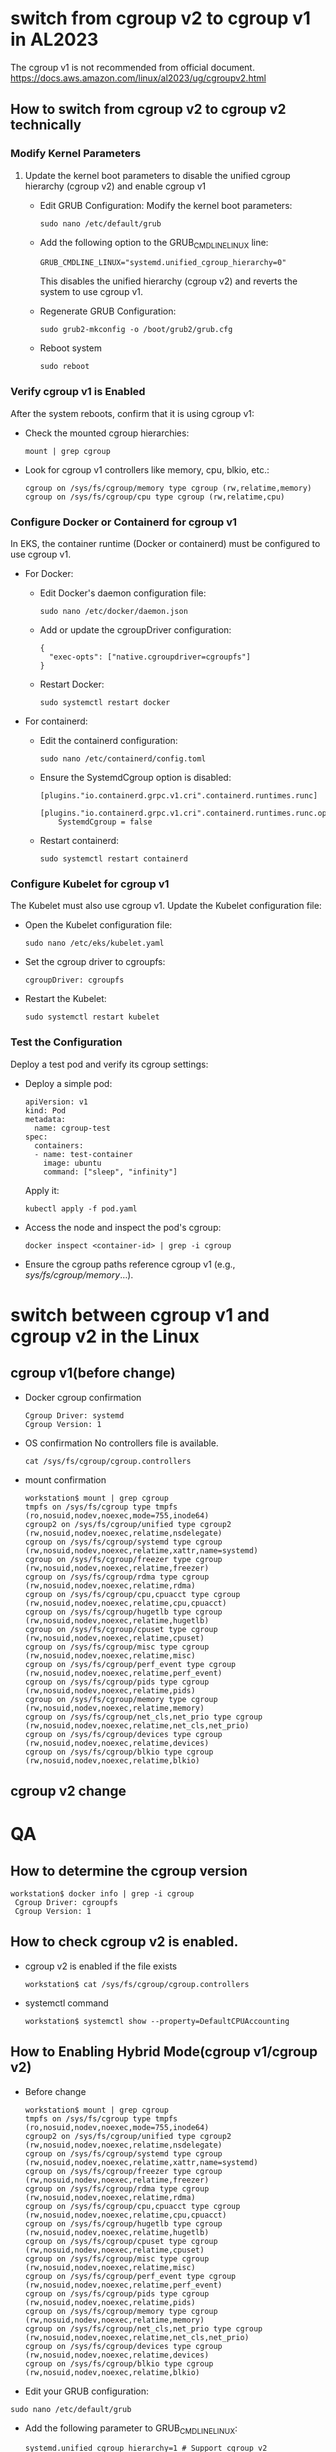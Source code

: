 * switch from cgroup v2 to cgroup v1 in AL2023
  The cgroup v1 is not recommended from official document.
  https://docs.aws.amazon.com/linux/al2023/ug/cgroupv2.html
** How to switch from cgroup v2 to cgroup v2 technically
*** Modify Kernel Parameters
**** Update the kernel boot parameters to disable the unified cgroup hierarchy (cgroup v2) and enable cgroup v1
     + Edit GRUB Configuration: Modify the kernel boot parameters:
       #+BEGIN_SRC
sudo nano /etc/default/grub
       #+END_SRC
     + Add the following option to the GRUB_CMDLINE_LINUX line:
       #+BEGIN_SRC
GRUB_CMDLINE_LINUX="systemd.unified_cgroup_hierarchy=0"
       #+END_SRC
       This disables the unified hierarchy (cgroup v2) and reverts the system to use cgroup v1.
     + Regenerate GRUB Configuration:
       #+BEGIN_SRC
sudo grub2-mkconfig -o /boot/grub2/grub.cfg
       #+END_SRC
     + Reboot system
       #+BEGIN_SRC
sudo reboot
       #+END_SRC
*** Verify cgroup v1 is Enabled
    After the system reboots, confirm that it is using cgroup v1:
    + Check the mounted cgroup hierarchies:
      #+BEGIN_SRC
mount | grep cgroup
      #+END_SRC
    + Look for cgroup v1 controllers like memory, cpu, blkio, etc.:
      #+BEGIN_SRC
cgroup on /sys/fs/cgroup/memory type cgroup (rw,relatime,memory)
cgroup on /sys/fs/cgroup/cpu type cgroup (rw,relatime,cpu)
      #+END_SRC
*** Configure Docker or Containerd for cgroup v1
    In EKS, the container runtime (Docker or containerd) must be configured to use cgroup v1.
    + For Docker:
      - Edit Docker's daemon configuration file:
        #+BEGIN_SRC
sudo nano /etc/docker/daemon.json
        #+END_SRC
      - Add or update the cgroupDriver configuration:
        #+BEGIN_SRC
{
  "exec-opts": ["native.cgroupdriver=cgroupfs"]
}
        #+END_SRC
      - Restart Docker:
        #+BEGIN_SRC
sudo systemctl restart docker
        #+END_SRC
    + For containerd:
      - Edit the containerd configuration:
        #+BEGIN_SRC
sudo nano /etc/containerd/config.toml
        #+END_SRC
      - Ensure the SystemdCgroup option is disabled:
        #+BEGIN_SRC
[plugins."io.containerd.grpc.v1.cri".containerd.runtimes.runc]
  [plugins."io.containerd.grpc.v1.cri".containerd.runtimes.runc.options]
    SystemdCgroup = false
        #+END_SRC
      - Restart containerd:
        #+BEGIN_SRC
sudo systemctl restart containerd
        #+END_SRC
*** Configure Kubelet for cgroup v1
    The Kubelet must also use cgroup v1. Update the Kubelet configuration file:
    + Open the Kubelet configuration file:
      #+BEGIN_SRC
sudo nano /etc/eks/kubelet.yaml
      #+END_SRC
    + Set the cgroup driver to cgroupfs:
      #+BEGIN_SRC
cgroupDriver: cgroupfs
      #+END_SRC
    + Restart the Kubelet:
      #+BEGIN_SRC
sudo systemctl restart kubelet
      #+END_SRC
*** Test the Configuration
    Deploy a test pod and verify its cgroup settings:
    + Deploy a simple pod:
      #+BEGIN_SRC
apiVersion: v1
kind: Pod
metadata:
  name: cgroup-test
spec:
  containers:
  - name: test-container
    image: ubuntu
    command: ["sleep", "infinity"]
      #+END_SRC
      Apply it:
      #+BEGIN_SRC
kubectl apply -f pod.yaml
      #+END_SRC
    + Access the node and inspect the pod's cgroup:
      #+BEGIN_SRC
docker inspect <container-id> | grep -i cgroup
      #+END_SRC
    + Ensure the cgroup paths reference cgroup v1 (e.g., /sys/fs/cgroup/memory/...).
* switch between cgroup v1 and cgroup v2 in the Linux
** cgroup v1(before change)
   + Docker cgroup confirmation
     #+BEGIN_SRC
 Cgroup Driver: systemd
 Cgroup Version: 1
     #+END_SRC
   + OS confirmation
     No controllers file is available.
     #+BEGIN_SRC
cat /sys/fs/cgroup/cgroup.controllers
     #+END_SRC
   + mount confirmation
     #+BEGIN_SRC
workstation$ mount | grep cgroup
tmpfs on /sys/fs/cgroup type tmpfs (ro,nosuid,nodev,noexec,mode=755,inode64)
cgroup2 on /sys/fs/cgroup/unified type cgroup2 (rw,nosuid,nodev,noexec,relatime,nsdelegate)
cgroup on /sys/fs/cgroup/systemd type cgroup (rw,nosuid,nodev,noexec,relatime,xattr,name=systemd)
cgroup on /sys/fs/cgroup/freezer type cgroup (rw,nosuid,nodev,noexec,relatime,freezer)
cgroup on /sys/fs/cgroup/rdma type cgroup (rw,nosuid,nodev,noexec,relatime,rdma)
cgroup on /sys/fs/cgroup/cpu,cpuacct type cgroup (rw,nosuid,nodev,noexec,relatime,cpu,cpuacct)
cgroup on /sys/fs/cgroup/hugetlb type cgroup (rw,nosuid,nodev,noexec,relatime,hugetlb)
cgroup on /sys/fs/cgroup/cpuset type cgroup (rw,nosuid,nodev,noexec,relatime,cpuset)
cgroup on /sys/fs/cgroup/misc type cgroup (rw,nosuid,nodev,noexec,relatime,misc)
cgroup on /sys/fs/cgroup/perf_event type cgroup (rw,nosuid,nodev,noexec,relatime,perf_event)
cgroup on /sys/fs/cgroup/pids type cgroup (rw,nosuid,nodev,noexec,relatime,pids)
cgroup on /sys/fs/cgroup/memory type cgroup (rw,nosuid,nodev,noexec,relatime,memory)
cgroup on /sys/fs/cgroup/net_cls,net_prio type cgroup (rw,nosuid,nodev,noexec,relatime,net_cls,net_prio)
cgroup on /sys/fs/cgroup/devices type cgroup (rw,nosuid,nodev,noexec,relatime,devices)
cgroup on /sys/fs/cgroup/blkio type cgroup (rw,nosuid,nodev,noexec,relatime,blkio)
     #+END_SRC
** cgroup v2 change
* QA
** How to determine the cgroup version
  #+BEGIN_SRC
workstation$ docker info | grep -i cgroup
 Cgroup Driver: cgroupfs
 Cgroup Version: 1
  #+END_SRC
** How to check cgroup v2 is enabled.
   + cgroup v2 is enabled if the file exists
     #+BEGIN_SRC
workstation$ cat /sys/fs/cgroup/cgroup.controllers
     #+END_SRC
   + systemctl command
     #+BEGIN_SRC
workstation$ systemctl show --property=DefaultCPUAccounting
     #+END_SRC
** How to Enabling Hybrid Mode(cgroup v1/cgroup v2)
   + Before change
     #+BEGIN_SRC
workstation$ mount | grep cgroup
tmpfs on /sys/fs/cgroup type tmpfs (ro,nosuid,nodev,noexec,mode=755,inode64)
cgroup2 on /sys/fs/cgroup/unified type cgroup2 (rw,nosuid,nodev,noexec,relatime,nsdelegate)
cgroup on /sys/fs/cgroup/systemd type cgroup (rw,nosuid,nodev,noexec,relatime,xattr,name=systemd)
cgroup on /sys/fs/cgroup/freezer type cgroup (rw,nosuid,nodev,noexec,relatime,freezer)
cgroup on /sys/fs/cgroup/rdma type cgroup (rw,nosuid,nodev,noexec,relatime,rdma)
cgroup on /sys/fs/cgroup/cpu,cpuacct type cgroup (rw,nosuid,nodev,noexec,relatime,cpu,cpuacct)
cgroup on /sys/fs/cgroup/hugetlb type cgroup (rw,nosuid,nodev,noexec,relatime,hugetlb)
cgroup on /sys/fs/cgroup/cpuset type cgroup (rw,nosuid,nodev,noexec,relatime,cpuset)
cgroup on /sys/fs/cgroup/misc type cgroup (rw,nosuid,nodev,noexec,relatime,misc)
cgroup on /sys/fs/cgroup/perf_event type cgroup (rw,nosuid,nodev,noexec,relatime,perf_event)
cgroup on /sys/fs/cgroup/pids type cgroup (rw,nosuid,nodev,noexec,relatime,pids)
cgroup on /sys/fs/cgroup/memory type cgroup (rw,nosuid,nodev,noexec,relatime,memory)
cgroup on /sys/fs/cgroup/net_cls,net_prio type cgroup (rw,nosuid,nodev,noexec,relatime,net_cls,net_prio)
cgroup on /sys/fs/cgroup/devices type cgroup (rw,nosuid,nodev,noexec,relatime,devices)
cgroup on /sys/fs/cgroup/blkio type cgroup (rw,nosuid,nodev,noexec,relatime,blkio)
     #+END_SRC
   + Edit your GRUB configuration:
   #+BEGIN_SRC
sudo nano /etc/default/grub
   #+END_SRC
   + Add the following parameter to GRUB_CMDLINE_LINUX:
     #+BEGIN_SRC
systemd.unified_cgroup_hierarchy=1 # Support cgroup v2
     #+END_SRC
   + Update GRUB and reboot:
     #+BEGIN_SRC
sudo update-grub
sudo reboot
     #+END_SRC
   + check cgroup v1 or cgroup v2
     #+BEGIN_SRC
cgroup v1$ stat -fc %T /sys/fs/cgroup/
tmpfs
cgroup v2$ stat -fc %T /sys/fs/cgroup/
cgroup2fs
     #+END_SRC
   + After change
     #+BEGIN_SRC
workstation$ mount | grep cgroup
cgroup2 on /sys/fs/cgroup type cgroup2 (rw,nosuid,nodev,noexec,relatime,nsdelegate)
workstation$ docker info | grep Cgroup
 Cgroup Driver: systemd
 Cgroup Version: 2
     #+END_SRC
